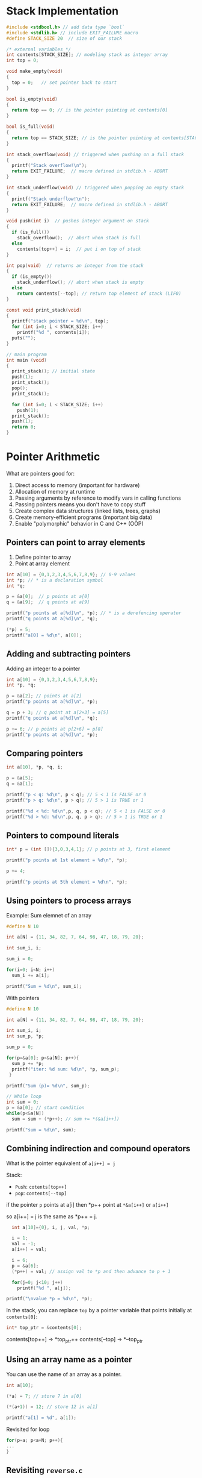 #+STARTUP:overview hideblocks indent
#+PROPERTY: header-args:C :main yes :includes <stdio.h> <stdlib.h> <string.h> <time.h> :results output :exports both :comments none :noweb yes
* Stack Implementation

#+begin_src C :main no
  #include <stdbool.h> // add data type `bool`
  #include <stdlib.h> // include EXIT_FAILURE macro
  #define STACK_SIZE 20  // size of our stack

  /* external variables */
  int contents[STACK_SIZE]; // modeling stack as integer array
  int top = 0;

  void make_empty(void)
  {
    top = 0;   // set pointer back to start
  }

  bool is_empty(void)
  {
    return top == 0; // is the pointer pointing at contents[0]
  }

  bool is_full(void)
  {
    return top == STACK_SIZE; // is the pointer pointing at contents[STACK_SIZE]
  }

  int stack_overflow(void) // triggered when pushing on a full stack
  {
    printf("Stack overflow!\n");
    return EXIT_FAILURE;  // macro defined in stdlib.h - ABORT
  }

  int stack_underflow(void) // triggered when popping an empty stack
  {
    printf("Stack underflow!\n");
    return EXIT_FAILURE;  // macro defined in stdlib.h - ABORT
  }

  void push(int i)  // pushes integer argument on stack
  {
    if (is_full())
      stack_overflow();  // abort when stack is full
    else
      contents[top++] = i;  // put i on top of stack
  }

  int pop(void)  // returns an integer from the stack
  {
    if (is_empty())
      stack_underflow(); // abort when stack is empty
    else
      return contents[--top]; // return top element of stack (LIFO)
  }

  const void print_stack(void)
  {
    printf("stack pointer = %d\n", top);
    for (int i=0; i < STACK_SIZE; i++)
      printf("%d ", contents[i]);
    puts("");
  }

  // main program
  int main (void)
  {
    print_stack(); // initial state
    push(1);
    print_stack();
    pop();
    print_stack();

    for (int i=0; i < STACK_SIZE; i++)
      push(1);
    print_stack();
    push(1);
    return 0;
  }
#+end_src

#+RESULTS:
: stack pointer = 0
: 0 0 0 0 0 0 0 0 0 0 0 0 0 0 0 0 0 0 0 0 
: stack pointer = 1
: 1 0 0 0 0 0 0 0 0 0 0 0 0 0 0 0 0 0 0 0 
: stack pointer = 0
: 1 0 0 0 0 0 0 0 0 0 0 0 0 0 0 0 0 0 0 0 
: stack pointer = 20
: 1 1 1 1 1 1 1 1 1 1 1 1 1 1 1 1 1 1 1 1 
: Stack overflow!



* Pointer Arithmetic

What are pointers good for:
1) Direct access to memory (important for hardware)
2) Allocation of memory at runtime
3) Passing arguments by reference to modify vars in calling functions
4) Passing pointers means you don't have to copy stuff
5) Create complex data structures (linked lists, trees, graphs)
6) Create memory-efficient programs (important big data)
7) Enable "polymorphic" behavior in C and C++ (OOP)

** Pointers can point to array elements
1) Define pointer to array
2) Point at array element

#+begin_src C
  int a[10] = {0,1,2,3,4,5,6,7,8,9}; // 0-9 values
  int *p; // * is a declaration symbol
  int *q; 

  p = &a[0];  // p points at a[0]
  q = &a[9];  // q points at a[9]

  printf("p points at a[%d]\n", *p); // * is a derefencing operator
  printf("q points at a[%d]\n", *q); 

  (*p) = 5;
  printf("a[0] = %d\n", a[0]);
#+end_src

#+RESULTS:
: p points at a[0]
: q points at a[9]
: a[0] = 5

** Adding and subtracting pointers

Adding an integer to a pointer

#+begin_src C
  int a[10] = {0,1,2,3,4,5,6,7,8,9};
  int *p, *q;

  p = &a[2]; // points at a[2]
  printf("p points at a[%d]\n", *p);

  q = p + 3; // q point at a[2+3] = a[5]
  printf("q points at a[%d]\n", *q);

  p += 6; // p points at p[2+6] = p[8]
  printf("p points at a[%d]\n", *p);
#+end_src

#+RESULTS:
: p points at a[2]
: q points at a[5]
: p points at a[8]

** Comparing pointers

#+begin_src C
int a[10], *p, *q, i;

p = &a[5];
q = &a[1];

printf("p < q: %d\n", p < q); // 5 < 1 is FALSE or 0
printf("p > q: %d\n", p > q); // 5 > 1 is TRUE or 1

printf("%d < %d: %d\n",p, q, p < q); // 5 < 1 is FALSE or 0
printf("%d > %d: %d\n",p, q, p > q); // 5 > 1 is TRUE or 1
#+end_src

#+RESULTS:
: p < q: 0
: p > q: 1
: 1585641124 < 1585641108: 0
: 1585641124 > 1585641108: 1

** Pointers to compound literals

#+begin_src C
  int* p = (int []){3,0,3,4,1}; // p points at 3, first element

  printf("p points at 1st element = %d\n", *p);

  p += 4;

  printf("p points at 5th element = %d\n", *p);

#+end_src

#+RESULTS:
: p points at 1st element = 3
: p points at 5th element = 1

** Using pointers to process arrays

Example: Sum elemnet of an array
#+begin_src C
  #define N 10

  int a[N] = {11, 34, 82, 7, 64, 98, 47, 18, 79, 20};

  int sum_i, i;

  sum_i = 0;

  for(i=0; i<N; i++)
    sum_i += a[i];

  printf("Sum = %d\n", sum_i); 
#+end_src

#+RESULTS:
: Sum = 460

 With pointers
#+begin_src C
  #define N 10

  int a[N] = {11, 34, 82, 7, 64, 98, 47, 18, 79, 20};

  int sum_i, i;
  int sum_p, *p;

  sum_p = 0;

  for(p=&a[0]; p<&a[N]; p++){
    sum_p += *p;
    printf("iter: %d sum: %d\n", *p, sum_p);
   }

  printf("Sum (p)= %d\n", sum_p);

  // While loop
  int sum = 0;
  p = &a[0]; // start condition
  while(p<&a[N])
    sum = sum + (*p++); // sum += *(&a[i++])

  printf("sum = %d\n", sum);

#+end_src

#+RESULTS:
#+begin_example
iter: 11 sum: 11
iter: 34 sum: 45
iter: 82 sum: 127
iter: 7 sum: 134
iter: 64 sum: 198
iter: 98 sum: 296
iter: 47 sum: 343
iter: 18 sum: 361
iter: 79 sum: 440
iter: 20 sum: 460
Sum (p)= 460
sum = 460
#+end_example

** Combining indirection and compound operators

What is the pointer equivalent of =a[i++] = j=

Stack:
- =Push=: =cotents[top++]= 
- =pop=: =contents[--top]=

if the pointer =p= points at a[i] then *p++ point at =*&a[i++]= or =a[i++]= 

so a[i++] = j is the same as *p++ = j.
#+begin_src C
  int a[10]={0}, i, j, val, *p;

  i = 1;
  val = -1;
  a[i++] = val;

  i = 6;
  p = &a[6];
  (*p++) = val; // assign val to *p and then advance to p + 1

  for(j=0; j<10; j++)
    printf("%d ", a[j]);

printf("\nvalue *p = %d\n", *p);
#+end_src

#+RESULTS:
: 0 -1 0 0 0 0 -1 0 0 0 
: value *p = 0

In the stack, you can replace =top= by a pointer variable that points initially at =contents[0]=:
#+begin_src C
int* top_ptr = &contents[0];
#+end_src

contents[top++] -> *top_ptr++
contents[--top] -> *--top_ptr

** Using an array name as a pointer

You can use the name of an array as a pointer.

#+begin_src C
int a[10];

(*a) = 7; // store 7 in a[0]

(*(a+1)) = 12; // store 12 in a[1]

printf("a[1] = %d", a[1]); 
#+end_src

#+RESULTS:
: a[1] = 12

Revisited for loop
#+begin_src C
for(p=a; p<a+N; p++){ 
...
}

#+end_src
** Revisiting =reverse.c=

- As an application of array names as pointers, we revisit =reverse.c=:
  #+begin_src C :tangle reverse.c :main no :includes :results none
    /**************************************************************/
    // reverse.c: reverse a series of numbers entered by the user
    // Store numbers as int array with scanf in a for loop
    // Print numbers in reverse order with printf in a for loop
    /**************************************************************/
    #include <stdio.h> // include input/output header file
    #define N 10  // define constant array length with directive

    int main() // main program
    {
      int i;           // declare loop variable
      int a[N] = {0};  // macro definition (uses constant N)
      printf("Enter 10 numbers: "); // ask for input
      for ( i = 0; i < N; i++) { // loop over array (counting up)
        scanf("%d", &a[i]); // get the i-th array element from stdin
        printf("%d ", a[i]); // print the i-th array element to stdout
      }
      puts("");  // add new line
      printf("In reverse order: ");
      for ( i = N-1; i >= 0; i--) { // loop over array (counting down)
        printf("%d ", a[i]);
      }
      puts("");
      return 0; // confirm program ran successfully
    } // end of main program
  #+end_src

- After tangling the file (=C-u C-c C-v t=):
  #+begin_src bash :results output :exports both
    gcc reverse.c -o rev
    echo 34 82 49 102 2 94 23 11 50 31 | ./rev
  #+end_src

  #+RESULTS:
  : Enter 10 numbers: 34 82 49 102 2 94 23 11 50 31 
  : In reverse order: 31 50 11 23 94 2 102 49 82 34 

